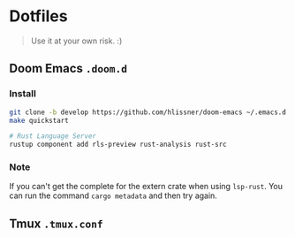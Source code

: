 * Dotfiles

#+BEGIN_QUOTE
Use it at your own risk. :)
#+END_QUOTE

**  Doom Emacs ~.doom.d~

[[file:images/doom-emacs.png]]

*** Install

#+BEGIN_SRC bash
git clone -b develop https://github.com/hlissner/doom-emacs ~/.emacs.d && cd ~/.emacs.d
make quickstart

# Rust Language Server
rustup component add rls-preview rust-analysis rust-src
#+END_SRC

*** Note

If you can't get the complete for the extern crate when using ~lsp-rust~. You
can run the command ~cargo metadata~ and then try again.

** Tmux ~.tmux.conf~

[[file:images/tmux.png]]
